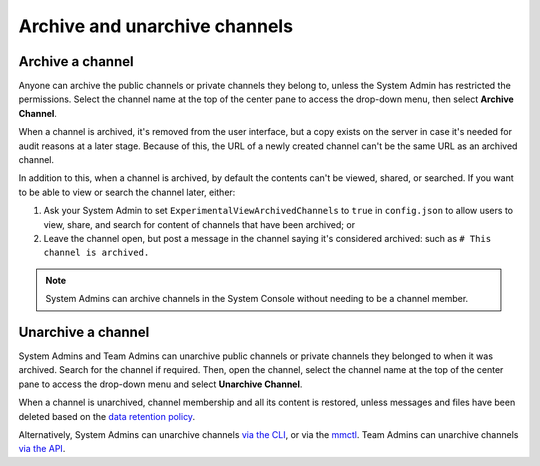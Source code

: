 Archive and unarchive channels
==============================

|all-plans| |cloud| |self-hosted|

.. |all-plans| image:: ../images/all-plans-badge.png
  :scale: 30
  :target: https://mattermost.com/pricing
  :alt: Available in Mattermost Free and Starter subscription plans.

.. |cloud| image:: ../images/cloud-badge.png
  :scale: 30
  :target: https://mattermost.com/download
  :alt: Available for Mattermost Cloud deployments.

.. |self-hosted| image:: ../images/self-hosted-badge.png
  :scale: 30
  :target: https://mattermost.com/deploy
  :alt: Available for Mattermost Self-Hosted deployments.

Archive a channel
-----------------

Anyone can archive the public channels or private channels they belong to, unless the System Admin has restricted the permissions.
Select the channel name at the top of the center pane to access the drop-down menu, then select **Archive Channel**. 

When a channel is archived, it's removed from the user interface, but a copy exists on the server in case it's needed for audit reasons at a later stage. Because of this, the URL of a newly created channel can't be the same URL as an archived channel.

In addition to this, when a channel is archived, by default the contents can't be viewed, shared, or searched. If you want to be able to view or search the channel later, either:

1. Ask your System Admin to set ``ExperimentalViewArchivedChannels`` to ``true`` in ``config.json`` to allow users to view, share, and search for content of channels that have been archived; or
2. Leave the channel open, but post a message in the channel saying it's considered archived: such as ``# This channel is archived.``

.. note::
  
  System Admins can archive channels in the System Console without needing to be a channel member.

Unarchive a channel
-------------------

System Admins and Team Admins can unarchive public channels or private channels they belonged to when it was archived.
Search for the channel if required. Then, open the channel, select the channel name at the top of the center pane to access the drop-down menu and select **Unarchive Channel**. 

.. image:: ../images/unarchive-channel.png
    :alt: Unarchive a channel.

When a channel is unarchived, channel membership and all its content is restored, unless messages and files have been deleted based on the `data retention policy <https://docs.mattermost.com/configure/configuration-settings.html#data-retention-policies>`__.

Alternatively, System Admins can unarchive channels `via the CLI <https://docs.mattermost.com/manage/command-line-tools.html#mattermost-channel-restore>`__, or via the `mmctl <https://docs.mattermost.com/manage/mmctl-command-line-tool.html#mmctl-channel-unarchive>`__. Team Admins can unarchive channels `via the API <https://api.mattermost.com/#operation/RestoreChannel>`__.
